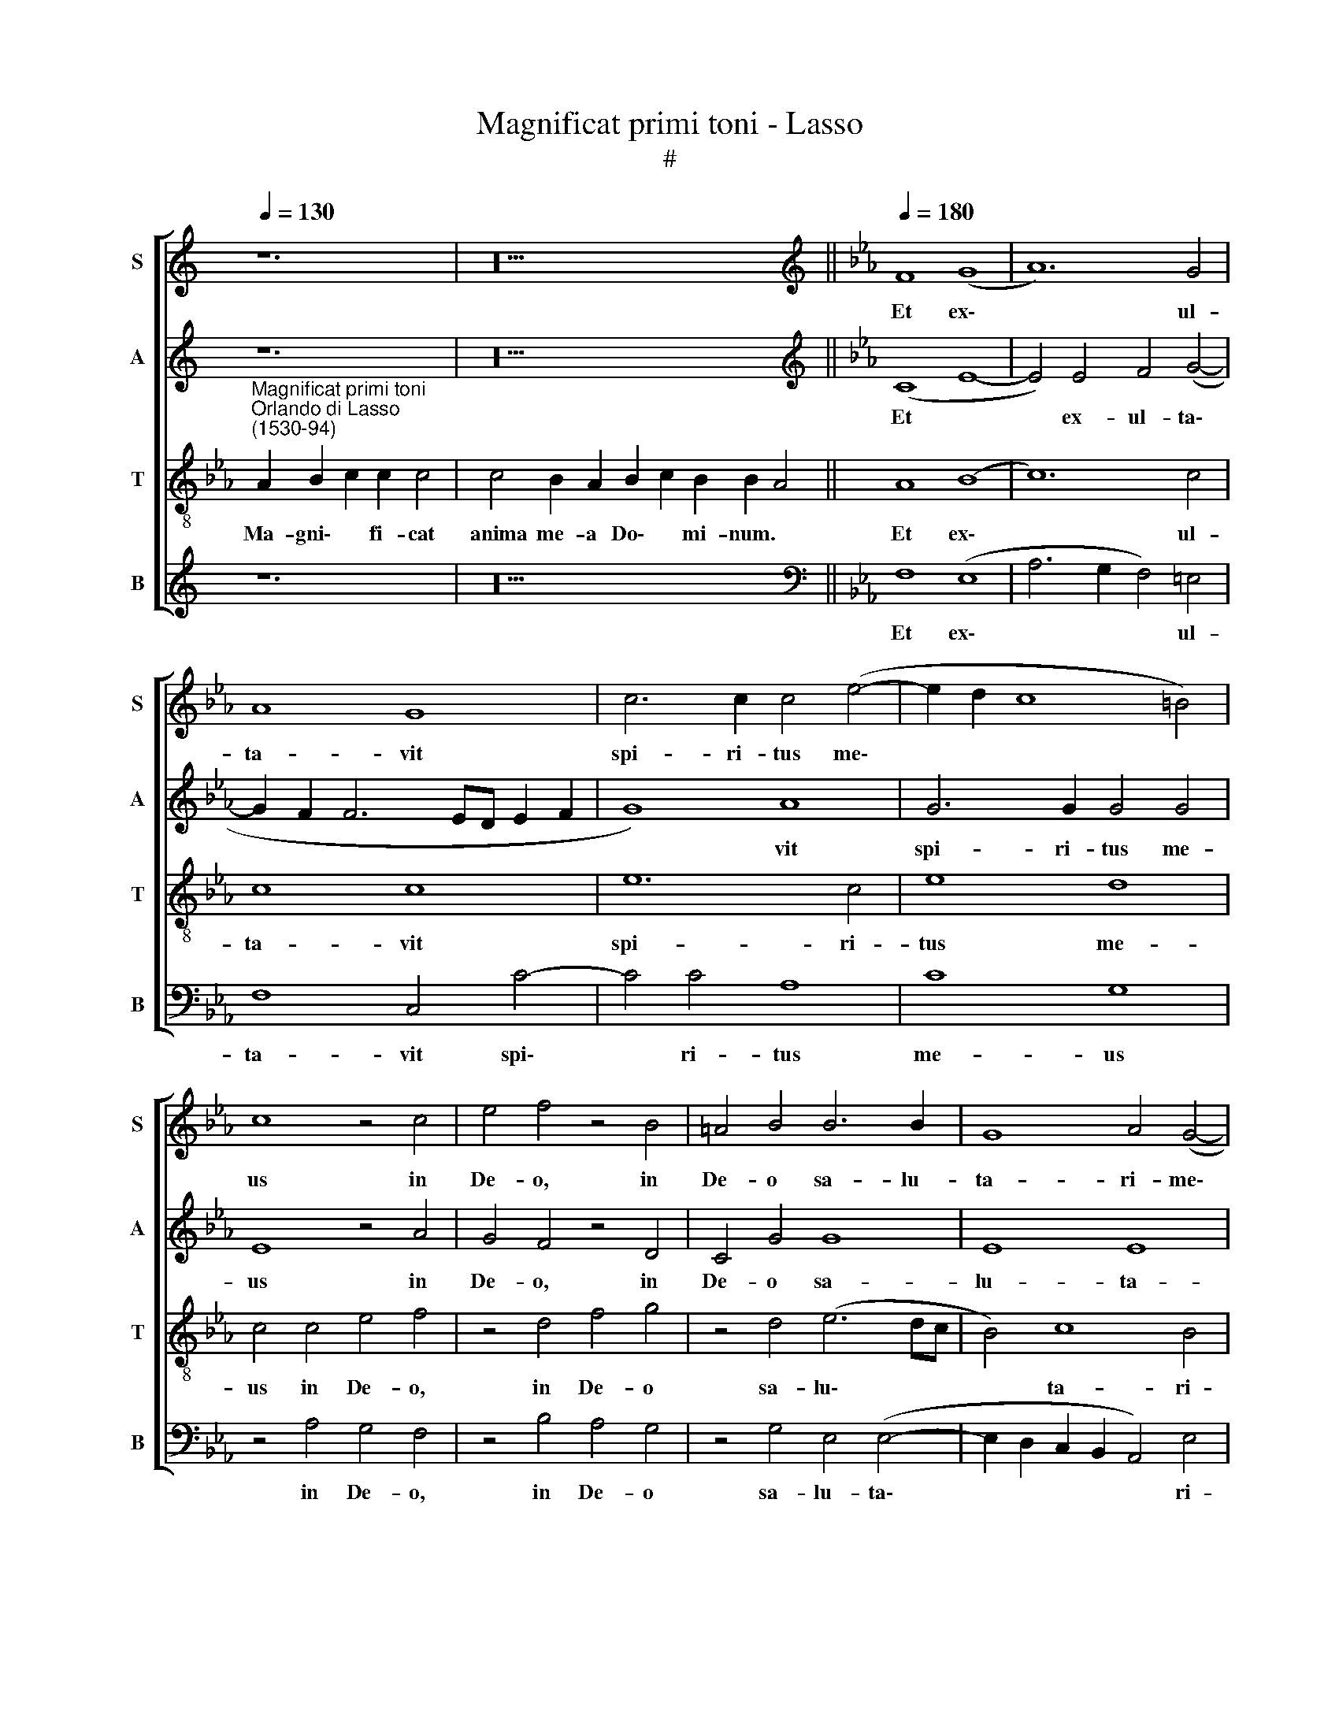 X:1
T:Magnificat primi toni - Lasso
T:#
%%score [ 1 2 3 4 ]
L:1/8
Q:1/4=130
M:none
K:C
V:1 treble nm="S" snm="S"
V:2 treble nm="A" snm="A"
V:3 treble-8 nm="T" snm="T"
V:4 treble nm="B" snm="B"
V:1
 z12 | z20 ||[K:Eb][K:treble][Q:1/4=180][Q:1/4=180][Q:1/4=180][Q:1/4=180] F8 (G8 | A12) G4 | %4
w: ||Et ex\-|* ul-|
 A8 G8 | c6 c2 c4 (e4- | e2 d2 c8 =B4) | c8 z4 c4 | e4 f4 z4 B4 | =A4 B4 B6 B2 | G8 A4 (G4- | %11
w: ta- vit|spi- ri- tus me\-||us in|De- o, in|De- o sa- lu-|ta- ri- me\-|
 G2 F2 F8 =E4) | F16 ||[Q:1/4=130][Q:1/4=130][Q:1/4=130][Q:1/4=130] z24 | z22 || %15
w: |o.|||
[Q:1/4=180][Q:1/4=180][Q:1/4=180][Q:1/4=180] A8 B4 c4 | c4 c6 c2 c4 | c4 e4 d4 (c4- | %18
w: Qui- a fe-|cit mi- hi ma-|gna, qui po- tens|
 c4 =B4) c4 G4 | A4 F4 F4 (G4- | G2 F2) (F8 =E4) | F16 || %22
w: * * est, et|san- ctum no- men|* * e\- *|ius.|
[Q:1/4=130][Q:1/4=130][Q:1/4=130][Q:1/4=130] z26 | z22 || %24
w: ||
[Q:1/4=180][Q:1/4=180][Q:1/4=180][Q:1/4=180] A8 A4 B4 | c4 B4 G4 G4 | B6 B2 A8 | G8 G4 z2 G2 | %28
w: Fe- cit po-|ten- ti- am in|bra- chi- o|su- o: di-|
 c4 c2 c2 B4 B4 | z2 B2 c4 c2 c2 =A4 | B4 B2 c2 B2 A2 G4 | A4 B2 A2 G2 F2 =E4 | F16 || %33
w: sper- sit su- per- bos,|di- sper- sit su- per-|bos men- te cor- dis su-|i, men- te cor- dis su-|i.|
[Q:1/4=130][Q:1/4=130][Q:1/4=130][Q:1/4=130] z22 | z20 || %35
w: ||
[Q:1/4=180][Q:1/4=180][Q:1/4=180][Q:1/4=180] A4 A2 A2 B4 c4 | z16 | e4 e2 e2 f4 e4- | %38
w: E- su- ri- en- tes||im- ple- vit bo- nis,|
 e2 e2 c2 c2 =B4 c4 | A4 A2 A2 G2 c2 c2 c2 | c2 B2 A4 G2 c2 =B4 | c4 z4 z2 f2 =e4 | %42
w: * im- ple- vit bo- nis:|et di- vi- tes, et di- vi-|tes di- mi- sit i- na-|nes, i- na-|
 f4 z4 z2 f2 =e4 | f16 ||[Q:1/4=130][Q:1/4=130][Q:1/4=130][Q:1/4=130] z26 | z22 || %46
w: nes, i- na-|nes.|||
[Q:1/4=180][Q:1/4=180][Q:1/4=180][Q:1/4=180] c8 B4 e4 | d2 c2 B2 e2 d2 c2 =B4 | %48
w: Si- cut lo-|cu- tus est ad pa- tres no-|
 c4 A2 A2 A2 A2 A2 A2 | A4 G4 F2 F2 F2 =E2 | F16 || %51
w: stros, A- bra- ham, et se- mi-|ni e- ius in sae- cu-|la.|
[Q:1/4=130][Q:1/4=130][Q:1/4=130][Q:1/4=130] z22 | z22 || %53
w: ||
[Q:1/4=180][Q:1/4=180][Q:1/4=180][Q:1/4=180] c8 B4 G4 | c4 c2 c2 c2 c2 c4 | c2 c2 c2 c2 c4 B4 | %56
w: Si- cut e-|rat in prin- ci- pi- o,|in prin- ci- pi- o, et|
 B2 A2 G4 G8 ||[M:6/2] x24 |[M:6/2][Q:1/4=360][Q:1/4=360][Q:1/4=360][Q:1/4=360] =A8 B4 c8 c4 | %59
w: nunc, et sem- per,||et in sae- cu-|
 =B12 c8 _B4 | =A8 B4 G8 _A4 |[Q:1/4=356] A8[Q:1/4=351] G4[Q:1/4=345] F8[Q:1/4=340] F4 | %62
w: la sae- cu-|lo- rum, A- men,|sae- cu- lo- rum|
[Q:1/4=335] =E8[Q:1/4=330] F4[Q:1/4=325] f8[Q:1/4=320] e4 | %63
w: A- men, sae- cu-|
[Q:1/4=315] _d8[Q:1/4=310] d4[Q:1/4=304] c12 |[Q:1/4=300] =A24 |] %65
w: lo- rum, A-|men.|
V:2
 z12 | z20 ||[K:Eb][K:treble] (C8 E8- | E4) E4 F4 (G4- | G2 F2 F6 ED E2 F2 | G8) A8 | G6 G2 G4 G4 | %7
w: ||Et *|* ex- ul- ta\-||* vit|spi- ri- tus me-|
 E8 z4 A4 | G4 F4 z4 D4 | C4 G4 G8 | E8 E8 | C8 C8 | =A,16 || z24 | z22 || F8 G4 A4 | A4 G4 A4 A4 | %17
w: us in|De- o, in|De- o sa-|lu- ta-|ri- me-|o.|||Qui- a fe-|cit mi- hi ma-|
 G4 G4 B4 A4 | G8 =E8 | F4 D4 C4 E4 | C16 | =A,16 || z26 | z22 || E8 F4 G4 | G4 G4 E6 C2 | %26
w: gna, qui po- tens|est, et|san- ctum no- men|e-|~ius.|||Fe- cit po-|ten- ti- am in|
 F4 G4 F8 | D8 E4 z2 C2 | A4 A2 A2 F4 G4 | z2 F2 A4 G2 G2 F4 | G4 G2 A2 G2 F2 =E4 | %31
w: bra- chi- o|su- o: di-|sper- sit su- per- bos,|di- sper- sit su- per-|bos men- te cor- dis su-|
 F4 G2 E2 E2 C2 C4 | =A,16 || z22 | z20 || A4 A2 A2 G4 A4 | z16 | G4 G2 G2 A4 A4 | G4 A2 F2 G4 G4 | %39
w: i, men- te cor- dis su-|i.|||E- su- ri- en- tes||im- ple- vit bo- nis,|im- ple- vit bo- nis:|
 F4 F2 F2 E2 G2 G2 G2 | A2 G2 F4 E2 E2 D4 | C4 z4 z2 A2 G4 | F4 z4 z2 C2 C4 | =A,16 || z26 | z22 || %46
w: et di- vi- tes, et di- vi-|tes di- mi- sit i- na-|nes, i- na-|nes, i- na-|nes.|||
 A8 G4 B4 | B2 G2 G2 G2 B2 A2 G4 | =E4 F2 F2 F2 F2 _E2 E2 | F4 E4 D2 C2 D2 C2 | =A,16 || z22 | %52
w: Si- cut lo-|cu- tus est ad pa- tres no-|stros, A- bra- ham, et se- mi-|ni e- ius in sae- cu-|la.||
 z22 || A8 F4 E4 | G4 G2 G2 G2 G2 G4 | A2 A2 A2 A2 A4 G4 | F2 F2 D4 =E8 ||[M:6/2] x24 | %58
w: |Si- cut e-|rat in prin- ci- pi- o,|in prin- ci- pi- o, et|nunc, et sem- per,||
[M:6/2] F8 G4 A8 A4 | G12 G8 G4 | F8 F4 =E8 F4 | _E8 E4 C8 _D4 | C8 C4 A8 G4 | F8 F4 =E12 | F24 |] %65
w: et in sae- cu-|la sae- cu-|lo- rum, A- men,|sae- cu- lo- rum|A- men, sae- cu-|lo- rum, A-|men.|
V:3
[K:Eb]"^Magnificat primi toni""^Orlando di Lasso\n(1530-94)" A2 B2 c2 c2 c4 | %1
w: Ma- gni\- * fi- cat|
w: |
 c4 B2 A2 B2 c2 B2 B2 A4 || A8 (B8 | c12) c4 | c8 c8 | e12 c4 | e8 d8 | c4 c4 e4 f4 | z4 d4 f4 g4 | %9
w: anima me- a Do\- * mi- num. *|Et ex\-|* ul-|ta- vit|spi- ri-|tus me-|us in De- o,|in De- o|
w: ||||||||
 z4 d4 (e6 dc | B4) c8 B4 | (A8 G8) | F16 || A2 B2 c2 c8 _d2 c2 B2 c4 | c8 B2 A2 B2 c2 B2 A4 || %15
w: sa- lu\- * *|* ta- ri-|me\- *|o.|Qui- a * ~respexit~humilitatem~an- cil- lae su- ae:|ecce~enim~ex~hoc~beatam * * * * * *|
w: |||||me~dicent~omnes~gene- ra- ti- o\- * nes. *|
 c8 e4 e4 | f4 e6 e2 f4 | e8 f8 | e4 d4 c4 c4 | c4 B4 A4 B4 | (A8 G8) | F16 || %22
w: Qui- a fe-|cit mi- hi ma-|gna, qui|po- tens est, et|san- ctum no- men|e\- *|ius.|
w: |||||||
 A2 B2 c2 c8 _d2 c2 B2 c2 c4 | c8 B2 A2 B2 c2 B2 A4 || c8 c4 e4 | e4 d4 c4 e4 | d4 e4 c4 (c4- | %27
w: Et mis\- * ericordia~eius~a~progenie in pro- ge- ni- es|timen- ti- bus e\- * um. *|Fe- cit po-|ten- ti- am in|bra- chi- o su\-|
w: |||||
 c2 =B=A B4) c2 c2 e4 | e2 e2 f4 d2 d2 e4 | d4 f4 e4 c4 | e6 e2 e2 c2 c4 | c4 e2 c2 B2 A2 G4 | %32
w: * * * * o: di- sper-|sit su- per- bos, di- sper-|sit su- per- bos|men- te cor- dis su-|i, men- te cor- dis su-|
w: |||||
 F16 || A2 B2 c2 c4 _d2 c2 c2 B2 c4 | c4 B2 A2 B2 c2 B2 B2 A4 || z16 | A4 A2 A2 B4 c4 | %37
w: i.|De- po\- * suit~po- ten- tes de se- de,|et~exal- ta- vit hu\- * mi- les. *||E- su- ri- en- tes|
w: |||||
 B4 B2 B2 _d4 c4 | B4 f2 c2 d4 e4 | c4 c2 c2 c2 e2 e2 e2 | e2 e2 c4 c4 z4 | z2 f2 =e4 f4 z4 | %42
w: im- ple- vit bo- nis,|im- ple- vit bo- nis:|et di- vi- tes, et di- vi-|tes di- mi- sit|i- na- nes,|
w: |||||
 z2 B2 =A4 B2 _A2 G4 | F16 || A2 B2 c2 c8 _d2 c2 c2 B2 c4 | c8 B2 A2 B2 c2 B2 A4 || e8 e4 g4 | %47
w: i- na- nes, i- na-|nes.|Su- sce\- * pit~Israel pu- e- rum su- um|recordatus~misericor- di- ae su\- * ae. *|Si- cut lo-|
w: |||||
 f2 e2 d2 c2 f2 f2 d4 | c4 c2 c2 _d2 d2 c2 c2 | _d4 B4 B2 =A2 B2 G2 | F16 || %51
w: cu- tus est ad pa- tres no-|stros, A- bra- ham, et se- mi-|ni e- ius in sae- cu-|la.|
w: ||||
 A2 B2 c2 c2 _d2 c2 c2 B2 c2 c4 | c8 B2 A2 B2 c2 B2 A4 || e8 d4 c4 | e4 e2 e2 e2 e2 e4 | %55
w: Glo- ri\- * a Pa- tri, et Fi- li- o,|et~Spiri- tu- i San- * cto: *|Si- cut e-|rat in prin- ci- pi- o,|
w: ||||
 e2 e2 e2 e2 e4 e4 | d2 c2 =B4 c8 ||[M:6/2] x24 |[M:6/2][K:treble-8] c8 e4 e8 f4 | d12 e8 e4 | %60
w: in prin- ci- pi- o, et|nunc, et sem- per,||et in sae- cu-|la sae- cu-|
w: |||||
 c8 _d4 c8 c4 | c8 B4 =A8 B4 | G8 A4 c8 c4 | A8 B4 G12 | F24 |] %65
w: lo- rum, A- men,|sae- cu- lo- rum|A- men, sae- cu-|lo- rum, A-|men.|
w: |||||
V:4
 z12 | z20 ||[K:Eb][K:bass] F,8 (E,8 | A,6 G,2 F,4) =E,4 | F,8 C,4 C4- | C4 C4 A,8 | C8 G,8 | %7
w: ||Et ex\-|* * * ul-|ta- vit spi\-|* ri- tus|me- us|
 z4 A,4 G,4 F,4 | z4 B,4 A,4 G,4 | z4 G,4 E,4 (E,4- | E,2 D,2 C,2 B,,2 A,,4) E,4 | %11
w: in De- o,|in De- o|sa- lu- ta\-|* * * * * ri-|
 (A,,6 B,,2 C,8) | F,16 || z24 | z22 || F,8 E,4 A,4 | F,4 C4 A,4 F,4 | C,4 C4 B,4 F,4 | G,8 C,8 | %19
w: me\- * *|o.|||Qui- a fe-|cit mi- hi ma-|gna, qui po- tens|est, et|
 F,4 B,,4 F,4 E,4 | (F,8 C,8) | F,16 || z26 | z22 || A,8 F,4 E,4 | C,4 G,4 C,4 C4 | B,4 E,4 F,8 | %27
w: san- ctum no- men|e\- *|ius.|||Fe- cit po-|ten- ti- am in|bra- chi- o|
 G,8 C,2 C,2 C4 | A,2 A,2 F,4 B,4 z2 E,2 | B,4 F,2 F,2 C4 F,4 | E,6 A,2 E,2 F,2 C,4 | %31
w: su- o: di- sper-|sit su- per- bos, di-|sper- sit su- per- bos|men- te cor- dis su-|
 F,4 E,2 A,2 E,2 F,2 C,4 | F,16 || z22 | z20 || z16 | A,4 F,2 A,2 G,4 A,4 | E,4 E,2 E,2 _D,4 A,,4 | %38
w: i, men- te cor- dis su-|i.||||E- su- ri- en- tes|im- ple- vit bo- nis,|
 E,4 F,2 A,2 G,4 C,4 | F,4 F,2 F,2 C,2 C2 C2 C2 | A,2 E,2 F,4 C,4 z4 | z2 A,2 G,4 F,4 z4 | %42
w: im- ple- vit bo- nis:|et di- vi- tes, et di- vi-|tes di- mi- sit|i- na- nes,|
 z2 _D,2 C,4 B,,2 F,2 C,4 | F,16 || z26 | z22 || A,8 E,4 E,4 | B,2 C2 G,2 C2 B,2 F,2 G,4 | %48
w: i- na- nes, i- na-|nes.|||Si- cut lo-|cu- tus est ad pa- tres no-|
 C,4 F,2 F,2 _D,2 D,2 A,2 A,2 | _D,4 E,4 B,,2 F,2 B,,2 C,2 | F,16 || z22 | z22 || A,8 B,4 C4 | %54
w: stros, A- bra- ham, et se- mi-|ni e- ius in sae- cu-|la.|||Si- cut e-|
 C4 C2 C2 C2 C2 C4 | A,2 A,2 A,2 A,2 A,4 E,4 | B,2 F,2 G,4 C,8 ||[M:6/2] x24 | %58
w: rat in prin- ci- pi- o,|in prin- ci- pi- o, et|nunc, et sem- per,||
[M:6/2] F,8 E,4 A,8 F,4 | G,12 C,8 E,4 | F,8 B,,4 C,8 F,4 | A,8 E,4 F,8 B,,4 | C,8 F,4 F,8 C,4 | %63
w: et in sae- cu-|la sae- cu-|lo- rum, A- men,|sae- cu- lo- rum|A- men, sae- cu-|
 _D,8 B,,4 C,12 | F,24 |] %65
w: lo- rum, A-|men.|

